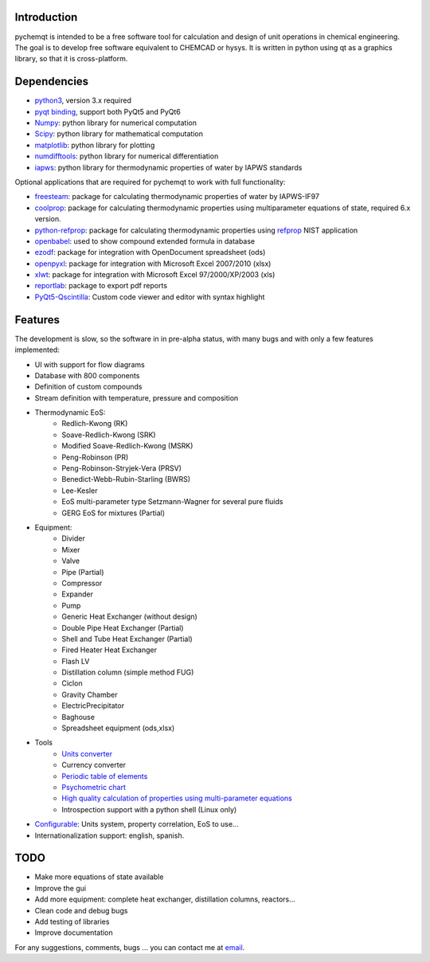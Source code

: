 .. image:: https://dl.circleci.com/status-badge/img/gh/jjgomera/pychemqt/tree/master.svg?style=svg
    :target: https://dl.circleci.com/status-badge/redirect/gh/jjgomera/pychemqt/tree/master
    :alt: Build Status

.. image:: https://coveralls.io/repos/github/jjgomera/pychemqt/badge.svg?branch=master
    :target: https://coveralls.io/github/jjgomera/pychemqt?branch=master
    :alt: coveralls.io analysis

.. image:: https://codecov.io/gh/jjgomera/pychemqt/branch/master/graph/badge.svg
    :target: https://codecov.io/gh/jjgomera/pychemqt
    :alt: codecov.io analysis

.. image:: https://app.codacy.com/project/badge/Grade/457297f080904ae5aa2ae52a4c1e7f9d
    :target: https://www.codacy.com/gh/jjgomera/pychemqt/dashboard?utm_source=github.com&amp;utm_medium=referral&amp;utm_content=jjgomera/pychemqt&amp;utm_campaign=Badge_Grade
    :alt: Code Quality

.. image:: https://readthedocs.org/projects/pychemqt/badge/?version=latest
    :target: http://pychemqt.readthedocs.io/en/latest/?badge=latest
    :alt: Documentation Status


Introduction
============
pychemqt is intended to be a free software tool for calculation and design of unit operations in chemical engineering. The goal is to develop free software equivalent to CHEMCAD or hysys. It is written in python using qt as a graphics library, so that it is cross-platform.


Dependencies
============

* `python3 <https://www.python.org/>`__, version 3.x required
* `pyqt binding <https://riverbankcomputing.com/software/pyqt>`__, support both PyQt5 and PyQt6
* `Numpy <https://numpy.org/>`__: python library for numerical computation
* `Scipy <https://scipy.org/>`__: python library for mathematical computation
* `matplotlib <https://matplotlib.org/>`__: python library for plotting
* `numdifftools <https://github.com/pbrod/numdifftools>`__: python library for numerical differentiation
* `iapws <https://github.com/jjgomera/iapws/>`__: python library for thermodynamic properties of water by IAPWS standards

Optional applications that are required for pychemqt to work with full functionality:

* `freesteam <http://freesteam.sourceforge.net/>`__: package for calculating thermodynamic properties of water by IAPWS-IF97
* `coolprop <http://coolprop.org/>`__: package for calculating thermodynamic properties using multiparameter equations of state, required 6.x version.
* `python-refprop <https://github.com/BenThelen/python-refprop>`__: package for calculating thermodynamic properties using `refprop <http://www.nist.gov/srd/nist23.cfm>`__ NIST application
* `openbabel <http://openbabel.org/wiki/Main_Page>`__: used to show compound extended formula in database
* `ezodf <https://bitbucket.org/mozman/ezodf>`__: package for integration with OpenDocument spreadsheet (ods)
* `openpyxl <https://bitbucket.org/ericgazoni/openpyxl>`__: package for integration with Microsoft Excel 2007/2010 (xlsx)
* `xlwt <https://pypi.python.org/pypi/xlwt>`__: package for integration with Microsoft Excel 97/2000/XP/2003 (xls)
* `reportlab <https://bitbucket.org/rptlab/reportlab>`__: package to export pdf reports
* `PyQt5-Qscintilla <https://riverbankcomputing.com/software/qscintilla/intro>`__: Custom code viewer and editor with syntax highlight


Features
========

The development is slow, so the software in in pre-alpha status, with many bugs and with only a few features implemented:

* UI with support for flow diagrams
* Database with 800 components
* Definition of custom compounds
* Stream definition with temperature, pressure and composition
* Thermodynamic EoS:
	* Redlich-Kwong (RK)
	* Soave-Redlich-Kwong (SRK)
	* Modified Soave-Redlich-Kwong (MSRK)
	* Peng-Robinson (PR)
	* Peng-Robinson-Stryjek-Vera (PRSV)
	* Benedict-Webb-Rubin-Starling (BWRS)
	* Lee-Kesler
	* EoS multi-parameter type Setzmann-Wagner for several pure fluids
	* GERG EoS for mixtures (Partial)
* Equipment:
	* Divider
	* Mixer
	* Valve
	* Pipe (Partial)
	* Compressor
	* Expander
	* Pump
	* Generic Heat Exchanger (without design)
	* Double Pipe Heat Exchanger (Partial)
	* Shell and Tube Heat Exchanger (Partial)
	* Fired Heater Heat Exchanger
	* Flash LV
	* Distillation column (simple method FUG)
	* Ciclon
	* Gravity Chamber
	* ElectricPrecipitator
	* Baghouse
	* Spreadsheet equipment (ods,xlsx)
* Tools
	* `Units converter <tools.UI_unitConverter.html>`__
	* Currency converter
	* `Periodic table of elements <tools.qtelemental.html>`__
	* `Psychometric chart <tools.UI_psychrometry.html>`__
	* `High quality calculation of properties using multi-parameter equations <tools.UI_Tables.html>`__
	* Introspection support with a python shell (Linux only)

* `Configurable <tools.wizard.html>`__: Units system, property correlation, EoS to use...
* Internationalization support: english, spanish.


TODO
====

* Make more equations of state available
* Improve the gui
* Add more equipment: complete heat exchanger, distillation columns, reactors...
* Clean code and debug bugs
* Add testing of libraries
* Improve documentation

For any suggestions, comments, bugs ... you can contact me at `email <jjgomera@gmail.com>`__.

